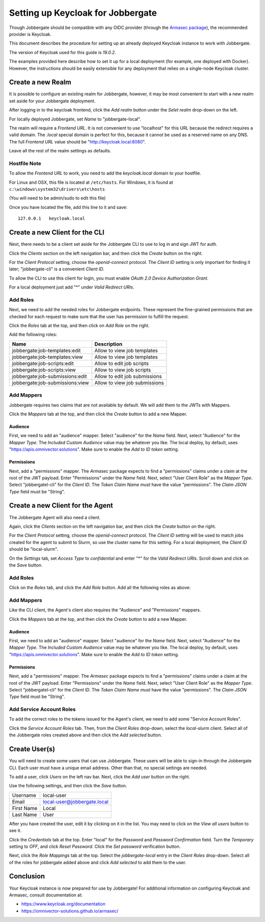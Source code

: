 ====================================
 Setting up Keycloak for Jobbergate
====================================

Though Jobbergate should be compatible with any OIDC provider (through the `Armasec package
<https://github.com/omnivector-solutions/armasec>`_), the recommended provider is Keycloak.

This document describes the procedure for setting up an already deployed Keycloak instance to work with Jobbergate.

The version of Keycloak used for this guide is `19.0.2`.

The examples provided here describe how to set it up for a local deployment (for example, one deployed with Docker).
However, the instructions should be easily extensible for any deployment that relies on
a single-node Keycloak cluster.


Create a new Realm
------------------

It is possible to configure an existing realm for Jobbergate, however, it may be most convenient to start with a new
realm set aside for your Jobbergate deployment.

After logging in to the keycloak frontend, click the `Add realm` button under the `Selet realm` drop-down on the left.

For locally deployed Jobbergate, set `Name` to "jobbergate-local".

The realm will require a `Frontend URL`. It is not convenient to use "localhost" for this URL because the redirect
requires a valid domain. The `.local` special domain is perfect for this, because it cannot be used as a reserved name
on any DNS. The full `Frontend URL` value should be "http://keycloak.local:8080".

Leave all the rest of the realm settings as defaults.


Hostfile Note
.............

To allow the `Frontend URL` to work, you need to add the `keycloak.local` domain to your hostfile.

For Linux and OSX, this file is located at ``/etc/hosts``.
For Windows, it is found at ``c:\windows\system32\drivers\etc\hosts``

(You will need to be admin/sudo to edit this file)

Once you have located the file, add this line to it and save::

   127.0.0.1   keycloak.local


Create a new Client for the CLI
-------------------------------

Next, there needs to be a client set aside for the Jobbergate CLI to use to log in and sign JWT for auth.

Click the `Clients` section on the left navigation bar, and then click the `Create` button on the right.

For the `Client Protocol` setting, choose the `openid-connect` protocol. The `Client ID` setting is only important for
finding it later; "jobbergate-cli" is a convenient `Client ID`.

To allow the CLI to use this client for login, you must enable `OAuth 2.0 Device Authorization Grant`.

For a local deployment just add "*" under `Valid Redirect URIs`.


Add Roles
.........

Next, we need to add the needed roles for Jobbergate endpoints. These represent the fine-grained permissions that
are checked for each request to make sure that the user has permission to fulfill the request.

Click the `Roles` tab at the top, and then click on `Add Role` on the right.

Add the following roles:

+---------------------------------+-------------------------------------------+
| Name                            | Description                               |
+=================================+===========================================+
| jobbergate:job-templates:edit   | Allow to view job templates               |
+---------------------------------+-------------------------------------------+
| jobbergate:job-templates:view   | Allow to view job templates               |
+---------------------------------+-------------------------------------------+
| jobbergate:job-scripts:edit     | Allow to edit job scripts                 |
+---------------------------------+-------------------------------------------+
| jobbergate:job-scripts:view     | Allow to view job scripts                 |
+---------------------------------+-------------------------------------------+
| jobbergate:job-submissions:edit | Allow to edit job submissions             |
+---------------------------------+-------------------------------------------+
| jobbergate:job-submissions:view | Allow to view job submissions             |
+---------------------------------+-------------------------------------------+


Add Mappers
...........

Jobbergate requires two claims that are not available by default. We will add them to the JWTs with Mappers.

Click the `Mappers`  tab at the top, and then click the `Create` button to add a new Mapper.

Audience
********

First, we need to add an "audience" mapper. Select "audience" for the `Name` field. Next, select "Audience" for the
`Mapper Type`.  The `Included Custom Audience` value may be whatever you like. The local deploy, by default, uses
"https://apis.omnivector.solutions". Make sure to enable the `Add to ID token` setting.

Permissions
***********

Next, add a "permissions" mapper. The `Armasec` package expects to find a "permissions" claims under a claim at the root
of the JWT payload. Enter "Permissions" under the `Name` field. Next, select "User Client Role" as the `Mapper Type`.
Select "jobbergatel-cli" for the `Client ID`. The `Token Claim Name` *must* have the value "permissions". The
`Claim JSON Type` field must be "String".


Create a new Client for the Agent
---------------------------------

The Jobbergate Agent will also need a client.

Again, click the `Clients` section on the left navigation bar, and then click the `Create` button on the right.

For the `Client Protocol` setting, choose the `openid-connect` protocol. The `Client ID` setting will be used to match
jobs created for the agent to submit to Slurm, so use the cluster name for this setting. For a local deployment, the
`Client ID` should be "local-slurm".

On the `Settings` tab, set `Access Type` to `confidential` and enter "*" for the `Valid Redirect URIs`. Scroll down and
click on the `Save` button.

Add Roles
.........

Click on the `Roles` tab, and click the `Add Role` button. Add all the following roles as above:

+---------------------------------+-------------------------------------------+
| Name                            | Description                               |
+=================================+===========================================+
| jobbergate:job-templates:edit    | Allow to view Jobbergate applications     |
+---------------------------------+-------------------------------------------+
| jobbergate:job-templates:view    | Allow to view applications                |
+---------------------------------+-------------------------------------------+
| jobbergate:job-scripts:edit     | Allow to edit job scripts                 |
+---------------------------------+-------------------------------------------+
| jobbergate:job-scripts:view     | Allow to view job scripts                 |
+---------------------------------+-------------------------------------------+
| jobbergate:job-submissions:edit | Allow to edit job submissions             |
+---------------------------------+-------------------------------------------+
| jobbergate:job-submissions:view | Allow to view job submissions             |
+---------------------------------+-------------------------------------------+


Add Mappers
...........

Like the CLI client, the Agent's client also requires the "Audience" and "Permissions" mappers.

Click the `Mappers`  tab at the top, and then click the `Create` button to add a new Mapper.


Audience
********

First, we need to add an "audience" mapper. Select "audience" for the `Name` field. Next, select "Audience" for the
`Mapper Type`.  The `Included Custom Audience` value may be whatever you like. The local deploy, by default, uses
"https://apis.omnivector.solutions". Make sure to enable the `Add to ID token` setting.


Permissions
***********

Next, add a "permissions" mapper. The `Armasec` package expects to find a "permissions" claims under a claim at the root
of the JWT payload. Enter "Permissions" under the `Name` field. Next, select "User Client Role" as the `Mapper Type`.
Select "jobbergatel-cli" for the `Client ID`. The `Token Claim Name` *must* have the value "permissions". The
`Claim JSON Type` field must be "String".


Add Service Account Roles
.........................

To add the correct roles to the tokens issued for the Agent's client, we need to add some "Service Account Roles".

Click the `Service Account Roles` tab. Then, from the `Client Roles` drop-down, select the `local-slurm` client. Select
all of the Jobbergate roles created above and then click the `Add selected` button.


Create User(s)
--------------

You will need to create some users that can use Jobbergate. These users will be able to sign-in through the Jobbergate
CLI. Each user must have a unique email address. Other than that, no special settings are needed.

To add a user, click `Users` on the left nav bar. Next, click the `Add user` button on the right.

Use the following settings, and then click the `Save` button.

+-------------+-----------------------------+
| Username    | local-user                  |
+-------------+-----------------------------+
| Email       | local-user@jobbergate.local |
+-------------+-----------------------------+
| First Name  | Local                       |
+-------------+-----------------------------+
| Last Name   | User                        |
+-------------+-----------------------------+

After you have created the user, edit it by clicking on it in the list. You may need to click on the `View all users`
button to see it.

Click the `Credentials` tab at the top. Enter "local" for the `Password` and `Password Confirmation` field. Turn the
`Temporary` setting to `OFF`, and click `Reset Password`. Click the `Set password` verification button.

Next, click the `Role Mappings` tab at the top. Select the `jobbergate-local` entry in the `Client Roles` drop-down.
Select all of the roles for jobbergate added above and click `Add selected` to add them to the user.


Conclusion
----------

Your Keycloak instance is now prepared for use by Jobbergate! For additional information on configuring Keycloak and
Armasec, consult documentation at:

* https://www.keycloak.org/documentation
* https://omnivector-solutions.github.io/armasec/
